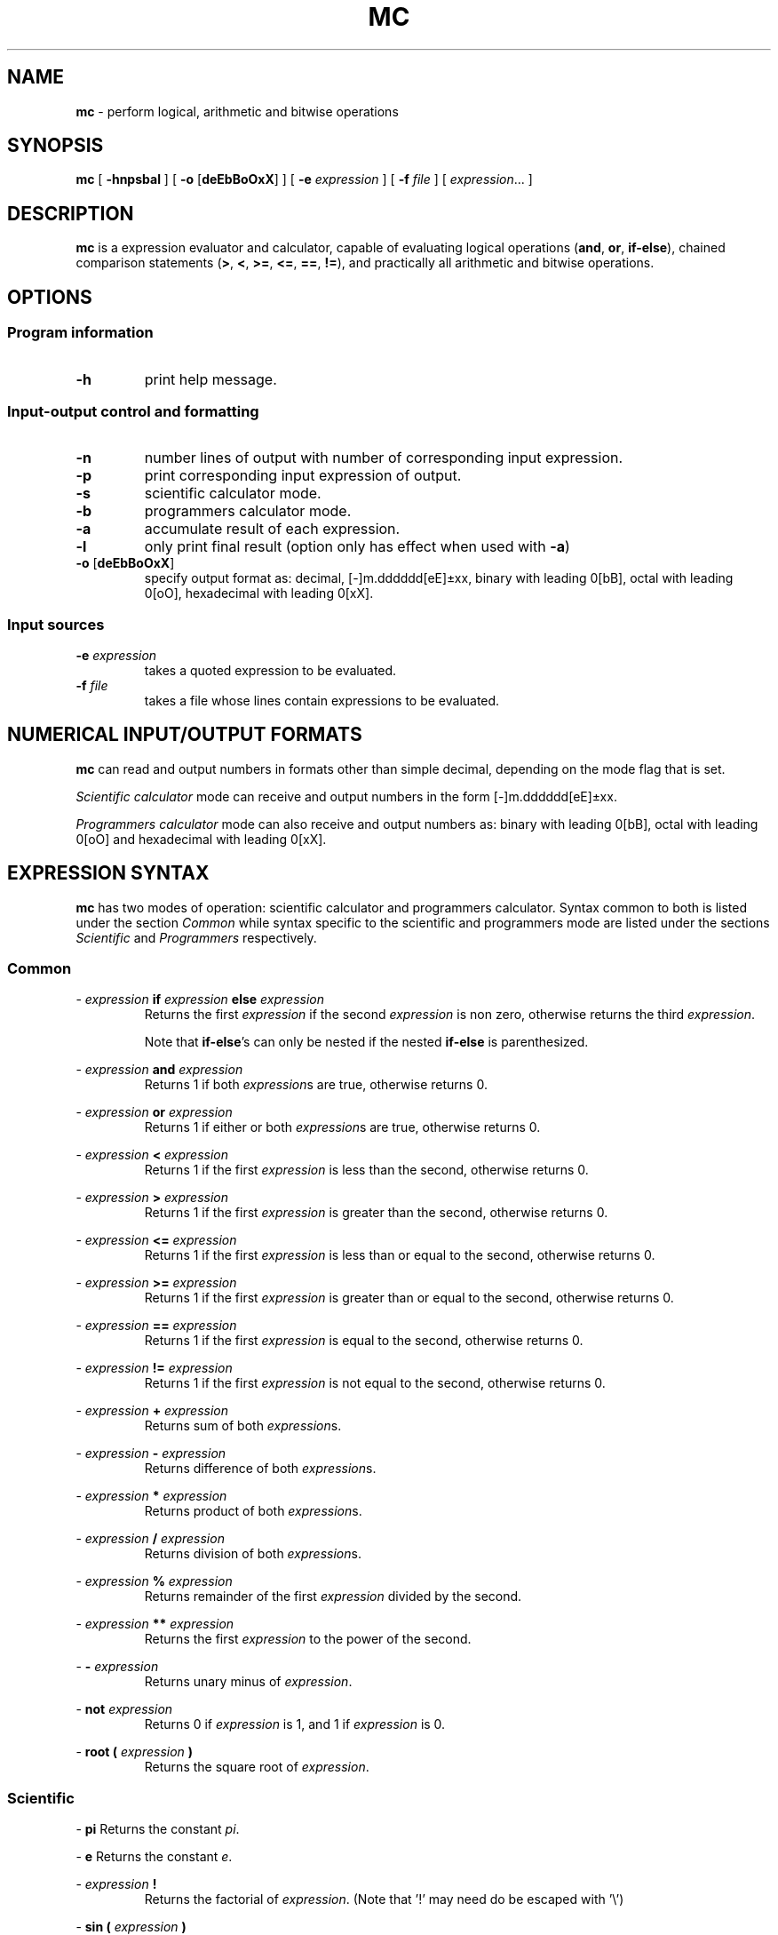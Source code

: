.TH MC 1 mc\-VERSION
.SH NAME
.B mc
\- perform logical, arithmetic and bitwise operations
.SH SYNOPSIS
.B mc
[
.B \-hnpsbal
]
[
.B \-o
.RB [ deEbBoOxX ]
]
[
.B \-e
.I expression
]
[
.B \-f
.I file
]
[
.IR expression ...
]
.SH DESCRIPTION
.B mc
is a expression evaluator and calculator,
capable of evaluating logical operations
.RB ( and ,
.BR or ,
.BR if-else ),
chained comparison statements
.RB ( > ,
.BR < ,
.BR >= ,
.BR <= ,
.BR == ,
.BR != ),
and practically all arithmetic and bitwise operations.
.SH OPTIONS
.SS Program information
.TP
.B \-h
print help message.
.SS Input\-output control and formatting
.TP
.B \-n
number lines of output with number of corresponding input expression.
.TP
.B \-p
print corresponding input expression of output.
.TP
.B \-s
scientific calculator mode.
.TP
.B \-b
programmers calculator mode.
.TP
.B \-a
accumulate result of each expression.
.TP
.B \-l
only print final result (option only has effect when used with
.BR \-a )
.TP
.BR \-o " [" deEbBoOxX ]
specify output format as:
decimal,
[-]m.dddddd[eE]\[+-]xx,
binary with leading 0[bB],
octal with leading 0[oO],
hexadecimal with leading 0[xX].
.SS Input sources
.TP
.BI \-e " expression"
takes a quoted expression to be evaluated.
.TP
.BI \-f " file"
takes a file whose lines contain expressions to be evaluated.
.SH NUMERICAL INPUT/OUTPUT FORMATS
.B mc
can read and output numbers in formats other than simple decimal,
depending on the mode flag that is set.
.PP
.IR "Scientific calculator " mode
can receive and output numbers in the form
[-]m.dddddd[eE]\[+-]xx.
.PP
.IR "Programmers calculator " mode
can also receive and output numbers as:
binary with leading 0[bB],
octal with leading 0[oO] and hexadecimal with leading 0[xX].
.SH EXPRESSION SYNTAX
.B mc
has two modes of operation:
scientific calculator and programmers calculator.
Syntax common to both is listed under the section
.I Common
while syntax specific to the scientific and programmers mode are
listed under the sections
.I Scientific
and
.I Programmers
respectively.
.SS Common
.PP
\-
.I expression
.B if
.I expression
.B else
.I expression
.RS
Returns the first
.I expression
if the second
.I expression
is non zero,
otherwise returns the third
.IR expression .
.PP
Note that
.BR if-else 's
can only be nested if the
nested
.B if-else
is
parenthesized.
.RE
.PP
\-
.I expression
.B and
.I expression
.RS
Returns 1 if both
.IR expression s
are true,
otherwise returns 0.
.RE
.PP
\-
.I expression
.B or
.I expression
.RS
Returns 1 if either or both
.IR expression s
are true,
otherwise returns 0.
.RE
.PP
\-
.I expression
.B <
.I expression
.RS
Returns 1 if the first
.I expression
is less than the second,
otherwise returns 0.
.RE
.PP
\-
.I expression
.B >
.I expression
.RS
Returns 1 if the first
.I expression
is greater than the second,
otherwise returns 0.
.RE
.PP
\-
.I expression
.B <=
.I expression
.RS
Returns 1 if the first
.I expression
is less than or equal to the second,
otherwise returns 0.
.RE
.PP
\-
.I expression
.B >=
.I expression
.RS
Returns 1 if the first
.I expression
is greater than or equal to the second,
otherwise returns 0.
.RE
.PP
\-
.I expression
.B ==
.I expression
.RS
Returns 1 if the first
.I expression
is equal to the second,
otherwise returns 0.
.RE
.PP
\-
.I expression
.B !=
.I expression
.RS
Returns 1 if the first
.I expression
is not equal to the second,
otherwise returns 0.
.RE
.PP
\-
.I expression
.B +
.I expression
.RS
Returns sum of both
.IR expression s.
.RE
.PP
\-
.I expression
.B \-
.I expression
.RS
Returns difference of both
.IR expression s.
.RE
.PP
\-
.I expression
.B *
.I expression
.RS
Returns product of both
.IR expression s.
.RE
.PP
\-
.I expression
.B /
.I expression
.RS
Returns division of both
.IR expression s.
.RE
.PP
\-
.I expression
.B %
.I expression
.RS
Returns remainder of the first
.I expression
divided by the second.
.RE
.PP
\-
.I expression
.B **
.I expression
.RS
Returns the first
.I expression
to the power of the second.
.RE
.PP
\-
.B \-
.I expression
.RS
Returns unary minus of
.IR expression .
.RE
.PP
\-
.B not
.I expression
.RS
Returns 0 if
.I expression
is 1,
and 1 if
.I expression
is 0.
.RE
.PP
\-
.B root (
.I expression
.B )
.RS
Returns the square root of
.IR expression .
.RE
.SS Scientific
.PP
\-
.B pi
Returns the constant
.IR pi .
.PP
\-
.B e
Returns the constant
.IR e .
.PP
\-
.I expression
.B !
.RS
Returns the factorial of
.IR expression .
(Note that '!' may need do be escaped with '\\')
.RE
.PP
\-
.B sin (
.I expression
.B )
.RS
Returns the sine of
.IR expression .
.RE
.PP
\-
.B cos (
.I expression
.B )
.RS
Returns the cosine of
.IR expression .
.RE
.PP
\-
.B tan (
.I expression
.B )
.RS
Returns the tangent of
.IR expression .
.RE
.PP
\-
.B asin (
.I expression
.B )
.RS
Returns the arc sine of
.IR expression .
.RE
.PP
\-
.B acos (
.I expression
.B )
.RS
Returns the arc cosine of
.IR expression .
.RE
.PP
\-
.B atan (
.I expression
.B )
.RS
Returns the arc tangent of
.IR expression .
.RE
.PP
\-
.B abs (
.I expression
.B )
.RS
Returns the absolute value of
.IR expression .
.RE
.PP
\-
.B root
.I n
.B (
.I expression
.B )
.RS
Returns the
.IR n th
root of
.IR expression ,
.I n
being a real number including one
of the predefined constants
.B pi
or
.BR e.
.RE
.PP
\-
.B root (
.I expression
.B ) (
.I expression
.B )
.RS
Returns the
.IR n th
root of the second
.IR expression ,
.I n
being a real number or predefined constant
resulting from the first
.IR expression .
.RE
.PP
\-
.B ln (
.I expression
.B )
.RS
Returns log base
.I e
of
.IR expression .
.RE
.PP
\-
.B log (
.I expression
.B )
.RS
Returns log base 10 of
.IR expression .
.RE
.PP
\-
.B log2 (
.I expression
.B )
.RS
Returns log base 2 of
.IR expression .
.RE
.PP
\-
.B log
.I n
.B (
.I expression
.B )
.RS
Returns log base
.I n
of
.IR expression ,
.I n
being a real number of predefined constant.
.RE
.PP
\-
.B log (
.I expression
.B ) (
.I expression
.B )
.RS
Returns log base
.I n
of the second
.IR expression ,
.I n
being a real number of predefined constant
resulting from the first expression
.RE
.SS Programmers
.PP
\-
.I expression
.B |
.I expression
.RS
Returns bitwise or of both
.IR expression s.
.RE
.PP
\-
.I expression
.B ^
.I expression
.RS
Returns bitwise exclusive-or of both
.IR expression s.
.RE
.PP
\-
.I expression
.B &
.I expression
.RS
Returns bitwise and of both
.IR expression s.
.RE
.PP
\-
.I expression
.B <<
.I expression
.RS
Returns left bitwise shift of the first
.I expression
by the second.
.RE
.PP
\-
.I expression
.B >>
.I expression
.RS
Returns right bitwise shift of the first
.I expression
by the second.
.RE
.PP
\-
.B ~
.I expression
.RS
Returns the bitwise not of
.IR expression .
.RE
.PP
\-
.B root
.I n
.B (
.I expression
.B )
.RS
Returns the
.IR n th
root of
.IR expression,
.I n
being a natural number.
.RE
.PP
\-
.B root (
.I expression
.B ) (
.I expression
.B )
.RS
Returns the
.IR n th
root of
.IR expression,
.I n
being a natural number resulting from
.IR expression .
.RE
.PP
\-
.B log (
.I expression
.B )
.RS
Returns log base 2 of
.IR expression .
.RE
.PP
\-
.B log10 (
.I expression
.B )
.RS
Returns log base 10 of
.IR expression .
.RE
